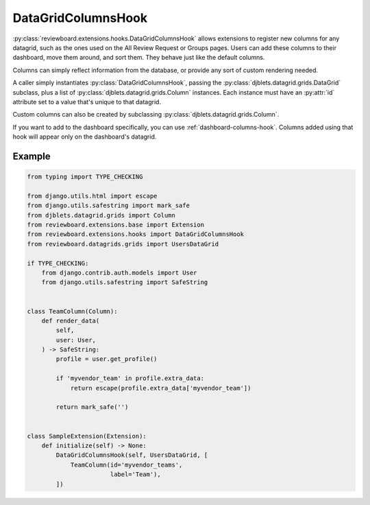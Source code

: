 .. _datagrid-columns-hook:

===================
DataGridColumnsHook
===================

:py:class:`reviewboard.extensions.hooks.DataGridColumnsHook` allows
extensions to register new columns for any datagrid, such as the ones
used on the All Review Request or Groups pages. Users can add these columns
to their dashboard, move them around, and sort them. They behave just like the
default columns.

Columns can simply reflect information from the database, or provide any sort
of custom rendering needed.

A caller simply instantiates :py:class:`DataGridColumnsHook`, passing the
:py:class:`djblets.datagrid.grids.DataGrid` subclass, plus a list of
:py:class:`djblets.datagrid.grids.Column` instances. Each instance must have
an :py:attr:`id` attribute set to a value that's unique to that datagrid.

Custom columns can also be created by subclassing
:py:class:`djblets.datagrid.grids.Column`.

If you want to add to the dashboard specifically, you can use
:ref:`dashboard-columns-hook`. Columns added using that hook will appear
only on the dashboard's datagrid.


Example
=======

.. code-block:: python

    from typing import TYPE_CHECKING

    from django.utils.html import escape
    from django.utils.safestring import mark_safe
    from djblets.datagrid.grids import Column
    from reviewboard.extensions.base import Extension
    from reviewboard.extensions.hooks import DataGridColumnsHook
    from reviewboard.datagrids.grids import UsersDataGrid

    if TYPE_CHECKING:
        from django.contrib.auth.models import User
        from django.utils.safestring import SafeString


    class TeamColumn(Column):
        def render_data(
            self,
            user: User,
        ) -> SafeString:
            profile = user.get_profile()

            if 'myvendor_team' in profile.extra_data:
                return escape(profile.extra_data['myvendor_team'])

            return mark_safe('')


    class SampleExtension(Extension):
        def initialize(self) -> None:
            DataGridColumnsHook(self, UsersDataGrid, [
                TeamColumn(id='myvendor_teams',
                           label='Team'),
            ])
